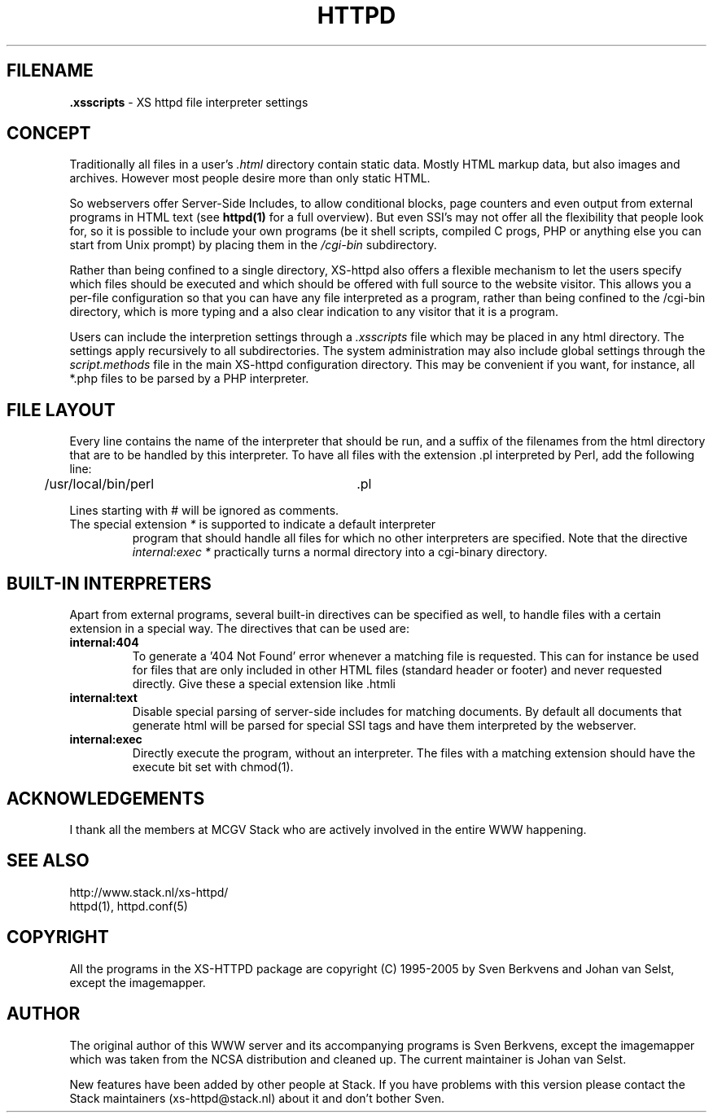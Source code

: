 .TH HTTPD 5 "12 June 2002"
.SH FILENAME
.B \.xsscripts
\- XS httpd file interpreter settings
.LP
.SH CONCEPT
Traditionally all files in a user's \fI.html\fP directory contain static
data. Mostly HTML markup data, but also images and archives. However most
people desire more than only static HTML.

So webservers offer Server-Side Includes, to allow conditional blocks, page
counters and even output from external programs in HTML text (see
\fBhttpd(1)\fP for a full overview). But even SSI's may not offer all the
flexibility that people look for, so it is possible to include your own
programs (be it shell scripts, compiled C progs, PHP or anything else you can
start from Unix prompt) by placing them in the \fI/cgi-bin\fP subdirectory.

Rather than being confined to a single directory, XS\-httpd also offers a
flexible mechanism to let the users specify which files should be executed
and which should be offered with full source to the website visitor. This
allows you a per-file configuration so that you can have any file interpreted
as a program, rather than being confined to the /cgi-bin directory, which
is more typing and a also clear indication to any visitor that it is a program.

Users can include the interpretion settings through a \fI.xsscripts\fP file
which may be placed in any html directory. The settings apply recursively
to all subdirectories. The system administration may also include global
settings through the \fIscript.methods\fP file in the main XS\-httpd
configuration directory. This may be convenient if you want, for instance,
all *.php files to be parsed by a PHP interpreter.

.SH FILE LAYOUT

Every line contains the name of the interpreter that should be run, and a
suffix of the filenames from the html directory that are to be handled by
this interpreter. To have all files with the extension .pl interpreted
by Perl, add the following line:

	/usr/local/bin/perl		.pl

Lines starting with # will be ignored as comments.

.TP
The special extension \fI*\fP is supported to indicate a default interpreter
program that should handle all files for which no other interpreters are
specified. Note that the directive \fIinternal:exec *\fP practically turns
a normal directory into a cgi-binary directory.

.SH BUILT-IN INTERPRETERS

Apart from external programs, several built-in directives can be specified
as well, to handle files with a certain extension in a special way.
The directives that can be used are:

.TP
.B internal:404
To generate a '404 Not Found' error whenever a matching file is requested.
This can for instance be used for files that are only included in other
HTML files (standard header or footer) and never requested directly.
Give these a special extension like .htmli
.TP
.B internal:text
Disable special parsing of server-side includes for matching documents.
By default all documents that generate html will be parsed for special
SSI tags and have them interpreted by the webserver.
.TP
.B internal:exec
Directly execute the program, without an interpreter. The files with a
matching extension should have the execute bit set with chmod(1).

.SH ACKNOWLEDGEMENTS
I thank all the members at MCGV Stack who are actively involved in the
entire WWW happening.
.SH "SEE ALSO"
http://www.stack.nl/xs\-httpd/
.br
httpd(1), httpd.conf(5)
.SH COPYRIGHT
All the programs in the XS\-HTTPD package are copyright (C) 1995-2005
by Sven Berkvens and Johan van Selst, except the imagemapper. 
.SH AUTHOR
The original author of this WWW server and its accompanying programs
is Sven Berkvens, except the imagemapper which was taken from the NCSA
distribution and cleaned up. The current maintainer is Johan van Selst.
.LP
New features have been added by other people at Stack. If you have
problems with this version please contact the Stack maintainers
(xs\-httpd@stack.nl) about it and don't bother Sven.
